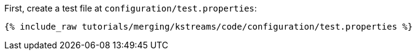 First, create a test file at `configuration/test.properties`:

+++++
<pre class="snippet"><code class="shell">{% include_raw tutorials/merging/kstreams/code/configuration/test.properties %}</code></pre>
+++++